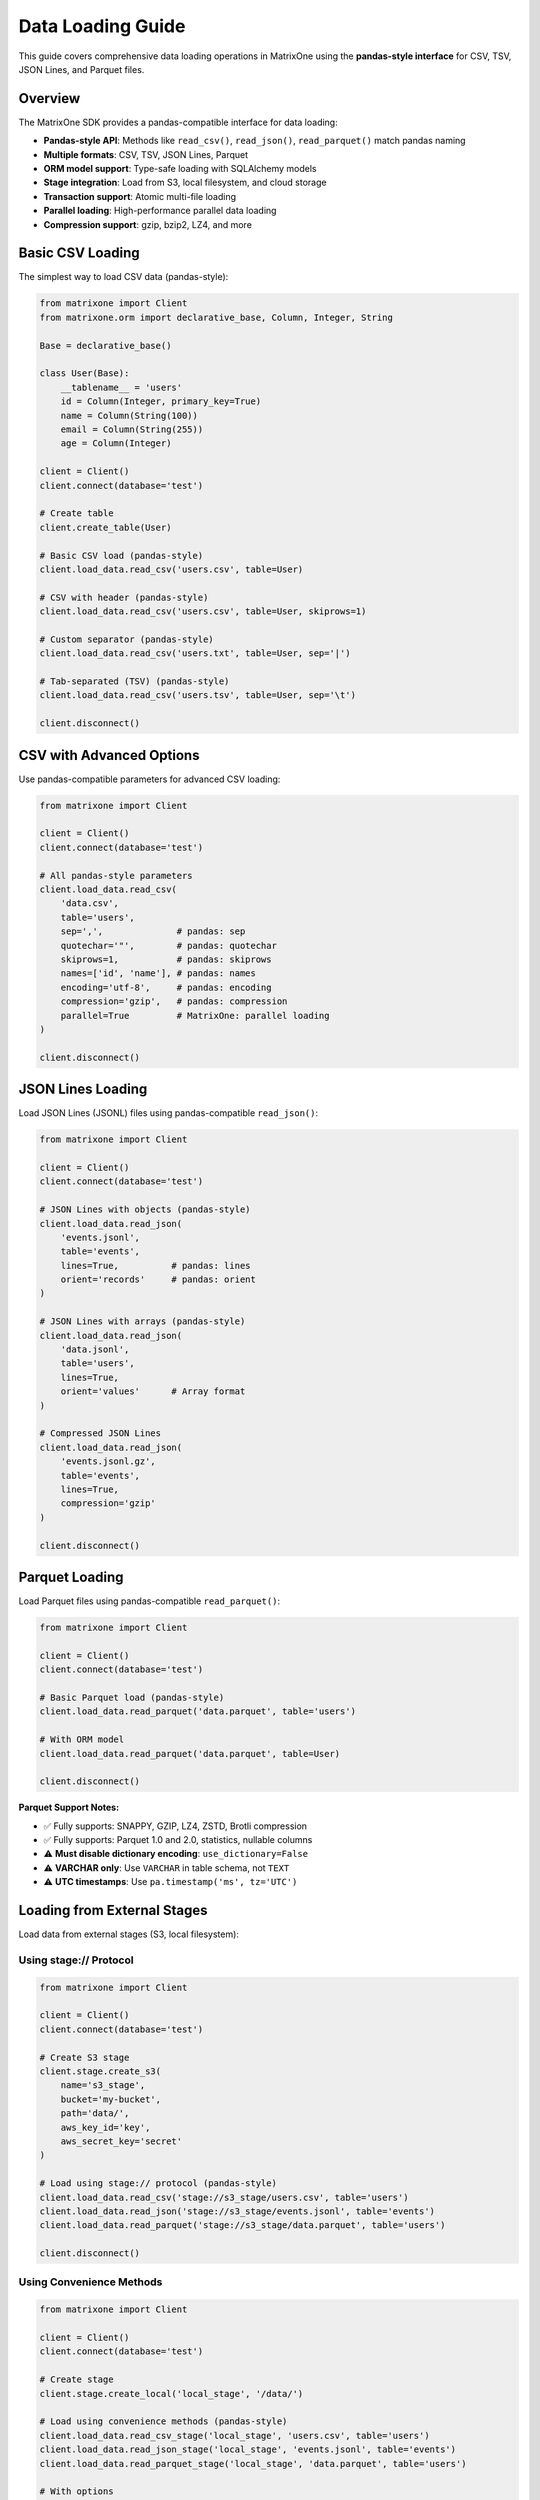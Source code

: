 Data Loading Guide
==================

This guide covers comprehensive data loading operations in MatrixOne using the **pandas-style interface** for CSV, TSV, JSON Lines, and Parquet files.

Overview
--------

The MatrixOne SDK provides a pandas-compatible interface for data loading:

* **Pandas-style API**: Methods like ``read_csv()``, ``read_json()``, ``read_parquet()`` match pandas naming
* **Multiple formats**: CSV, TSV, JSON Lines, Parquet
* **ORM model support**: Type-safe loading with SQLAlchemy models
* **Stage integration**: Load from S3, local filesystem, and cloud storage
* **Transaction support**: Atomic multi-file loading
* **Parallel loading**: High-performance parallel data loading
* **Compression support**: gzip, bzip2, LZ4, and more

Basic CSV Loading
------------------

The simplest way to load CSV data (pandas-style):

.. code-block:: python

   from matrixone import Client
   from matrixone.orm import declarative_base, Column, Integer, String
   
   Base = declarative_base()
   
   class User(Base):
       __tablename__ = 'users'
       id = Column(Integer, primary_key=True)
       name = Column(String(100))
       email = Column(String(255))
       age = Column(Integer)
   
   client = Client()
   client.connect(database='test')
   
   # Create table
   client.create_table(User)
   
   # Basic CSV load (pandas-style)
   client.load_data.read_csv('users.csv', table=User)
   
   # CSV with header (pandas-style)
   client.load_data.read_csv('users.csv', table=User, skiprows=1)
   
   # Custom separator (pandas-style)
   client.load_data.read_csv('users.txt', table=User, sep='|')
   
   # Tab-separated (TSV) (pandas-style)
   client.load_data.read_csv('users.tsv', table=User, sep='\t')
   
   client.disconnect()

CSV with Advanced Options
--------------------------

Use pandas-compatible parameters for advanced CSV loading:

.. code-block:: python

   from matrixone import Client
   
   client = Client()
   client.connect(database='test')
   
   # All pandas-style parameters
   client.load_data.read_csv(
       'data.csv',
       table='users',
       sep=',',              # pandas: sep
       quotechar='"',        # pandas: quotechar
       skiprows=1,           # pandas: skiprows
       names=['id', 'name'], # pandas: names
       encoding='utf-8',     # pandas: encoding
       compression='gzip',   # pandas: compression
       parallel=True         # MatrixOne: parallel loading
   )
   
   client.disconnect()

JSON Lines Loading
-------------------

Load JSON Lines (JSONL) files using pandas-compatible ``read_json()``:

.. code-block:: python

   from matrixone import Client
   
   client = Client()
   client.connect(database='test')
   
   # JSON Lines with objects (pandas-style)
   client.load_data.read_json(
       'events.jsonl',
       table='events',
       lines=True,          # pandas: lines
       orient='records'     # pandas: orient
   )
   
   # JSON Lines with arrays (pandas-style)
   client.load_data.read_json(
       'data.jsonl',
       table='users',
       lines=True,
       orient='values'      # Array format
   )
   
   # Compressed JSON Lines
   client.load_data.read_json(
       'events.jsonl.gz',
       table='events',
       lines=True,
       compression='gzip'
   )
   
   client.disconnect()

Parquet Loading
----------------

Load Parquet files using pandas-compatible ``read_parquet()``:

.. code-block:: python

   from matrixone import Client
   
   client = Client()
   client.connect(database='test')
   
   # Basic Parquet load (pandas-style)
   client.load_data.read_parquet('data.parquet', table='users')
   
   # With ORM model
   client.load_data.read_parquet('data.parquet', table=User)
   
   client.disconnect()

**Parquet Support Notes:**

- ✅ Fully supports: SNAPPY, GZIP, LZ4, ZSTD, Brotli compression
- ✅ Fully supports: Parquet 1.0 and 2.0, statistics, nullable columns
- ⚠️ **Must disable dictionary encoding**: ``use_dictionary=False``
- ⚠️ **VARCHAR only**: Use ``VARCHAR`` in table schema, not ``TEXT``
- ⚠️ **UTC timestamps**: Use ``pa.timestamp('ms', tz='UTC')``

Loading from External Stages
------------------------------

Load data from external stages (S3, local filesystem):

Using stage:// Protocol
~~~~~~~~~~~~~~~~~~~~~~~~

.. code-block:: python

   from matrixone import Client
   
   client = Client()
   client.connect(database='test')
   
   # Create S3 stage
   client.stage.create_s3(
       name='s3_stage',
       bucket='my-bucket',
       path='data/',
       aws_key_id='key',
       aws_secret_key='secret'
   )
   
   # Load using stage:// protocol (pandas-style)
   client.load_data.read_csv('stage://s3_stage/users.csv', table='users')
   client.load_data.read_json('stage://s3_stage/events.jsonl', table='events')
   client.load_data.read_parquet('stage://s3_stage/data.parquet', table='users')
   
   client.disconnect()

Using Convenience Methods
~~~~~~~~~~~~~~~~~~~~~~~~~~

.. code-block:: python

   from matrixone import Client
   
   client = Client()
   client.connect(database='test')
   
   # Create stage
   client.stage.create_local('local_stage', '/data/')
   
   # Load using convenience methods (pandas-style)
   client.load_data.read_csv_stage('local_stage', 'users.csv', table='users')
   client.load_data.read_json_stage('local_stage', 'events.jsonl', table='events')
   client.load_data.read_parquet_stage('local_stage', 'data.parquet', table='users')
   
   # With options
   client.load_data.read_csv_stage(
       'local_stage',
       'data.csv',
       table='users',
       sep='\t',
       skiprows=1
   )
   
   client.disconnect()

Transaction-Based Loading
--------------------------

Load multiple files atomically within a transaction:

.. code-block:: python

   from matrixone import Client
   from sqlalchemy import select, insert
   
   client = Client()
   client.connect(database='test')
   
   # Atomic multi-file loading (pandas-style)
   with client.session() as session:
       # Load multiple files atomically
       session.load_data.read_csv('users.csv', table=User)
       session.load_data.read_csv('orders.csv', table=Order)
       session.load_data.read_json('events.jsonl', table=Event, lines=True)
       
       # Mix with other operations
       session.execute(insert(User).values(name='Admin', email='admin@example.com'))
       
       # All operations commit together or rollback on error
   
   client.disconnect()

Inline Data Loading
--------------------

Load data from strings without creating files:

.. code-block:: python

   from matrixone import Client
   
   client = Client()
   client.connect(database='test')
   
   # CSV inline (pandas-style)
   csv_data = "1,Alice,alice@example.com\\n2,Bob,bob@example.com\\n"
   client.load_data.read_csv(csv_data, table='users', inline=True)
   
   # Or use explicit inline method
   client.load_data.read_csv_inline(csv_data, table='users')
   
   # JSON Lines inline (pandas-style)
   json_data = '{"id":1,"name":"Alice"}\\n{"id":2,"name":"Bob"}\\n'
   client.load_data.read_json(json_data, table='users', inline=True)
   
   # Or use explicit inline method
   client.load_data.read_json_inline(json_data, table='users', orient='records')
   
   client.disconnect()

Async Data Loading
-------------------

All loading methods have async versions for non-blocking operations:

.. code-block:: python

   import asyncio
   from matrixone import AsyncClient
   
   async def async_load_example():
       client = AsyncClient()
       await client.connect(database='test')
       
       # Async CSV load (pandas-style)
       await client.load_data.read_csv('users.csv', table='users', skiprows=1)
       
       # Async JSON load (pandas-style)
       await client.load_data.read_json('events.jsonl', table='events', lines=True)
       
       # Async Parquet load (pandas-style)
       await client.load_data.read_parquet('data.parquet', table='users')
       
       # From stage
       await client.load_data.read_csv_stage('s3_stage', 'data.csv', table='users')
       
       await client.disconnect()
   
   asyncio.run(async_load_example())

Concurrent Loading
~~~~~~~~~~~~~~~~~~~

.. code-block:: python

   import asyncio
   from matrixone import AsyncClient
   
   async def concurrent_load():
       client = AsyncClient()
       await client.connect(database='test')
       
       # Load multiple files concurrently (pandas-style)
       await asyncio.gather(
           client.load_data.read_csv('users.csv', table='users'),
           client.load_data.read_csv('orders.csv', table='orders'),
           client.load_data.read_csv('products.csv', table='products')
       )
       
       await client.disconnect()
   
   asyncio.run(concurrent_load())

Parameter Reference
--------------------

Pandas-Compatible Parameters
~~~~~~~~~~~~~~~~~~~~~~~~~~~~~~

All parameters match pandas naming conventions:

.. list-table::
   :header-rows: 1
   :widths: 20 20 60

   * - Parameter
     - Pandas Equivalent
     - Description
   * - ``filepath_or_buffer``
     - ``filepath_or_buffer``
     - File path, stage path, or inline data
   * - ``table``
     - N/A
     - Table name (str) or SQLAlchemy model
   * - ``sep``
     - ``sep``
     - Field separator (default: ',')
   * - ``quotechar``
     - ``quotechar``
     - Quote character (e.g., '"')
   * - ``skiprows``
     - ``skiprows``
     - Number of rows to skip (default: 0)
   * - ``names``
     - ``names``
     - Column names to load
   * - ``encoding``
     - ``encoding``
     - Character encoding (e.g., 'utf-8')
   * - ``compression``
     - ``compression``
     - Compression format ('gzip', 'bzip2', etc.)
   * - ``lines``
     - ``lines``
     - Read JSON as lines (JSONL format)
   * - ``orient``
     - ``orient``
     - JSON structure ('records' or 'values')

Best Practices
--------------

1. **Use Pandas-Style API**
   
   The new ``read_csv()``, ``read_json()``, ``read_parquet()`` methods are more intuitive

2. **Use ORM Models**
   
   Pass SQLAlchemy models for type safety: ``read_csv('data.csv', table=User)``

3. **Use Transactions for Atomicity**
   
   Load multiple files atomically with ``session()``

4. **Use Stages for External Data**
   
   Load from S3 or cloud storage using ``read_csv_stage()`` or ``stage://`` protocol

5. **Use Parallel Loading for Large Files**
   
   Enable ``parallel=True`` for files >100MB

6. **Handle Headers with skiprows**
   
   Use ``skiprows=1`` to skip header rows (pandas convention)

Common Use Cases
----------------

Data Migration
~~~~~~~~~~~~~~

.. code-block:: python

   with client.session() as session:
       # Migrate multiple tables atomically (pandas-style)
       session.load_data.read_csv('users.csv', table=User, skiprows=1)
       session.load_data.read_csv('orders.csv', table=Order, skiprows=1)
       session.load_data.read_csv('products.csv', table=Product, skiprows=1)

ETL Pipeline
~~~~~~~~~~~~

.. code-block:: python

   # Extract from various sources, load into MatrixOne (pandas-style)
   client.load_data.read_csv('crm_export.csv', table='customers', sep='|')
   client.load_data.read_json('events.jsonl', table='events', lines=True)
   client.load_data.read_parquet('analytics.parquet', table='metrics')

Log File Import
~~~~~~~~~~~~~~~

.. code-block:: python

   # Load log files with custom parsing (pandas-style)
   client.load_data.read_csv(
       'application.log',
       table='logs',
       sep='\t',
       names=['timestamp', 'level', 'message', 'source'],
       skiprows=0
   )

See Also
--------

* :doc:`stage_guide` - External stage management
* :doc:`export_guide` - Data export operations
* :doc:`quickstart` - Quick start guide
* :doc:`api/load_data_manager` - LoadDataManager API reference
